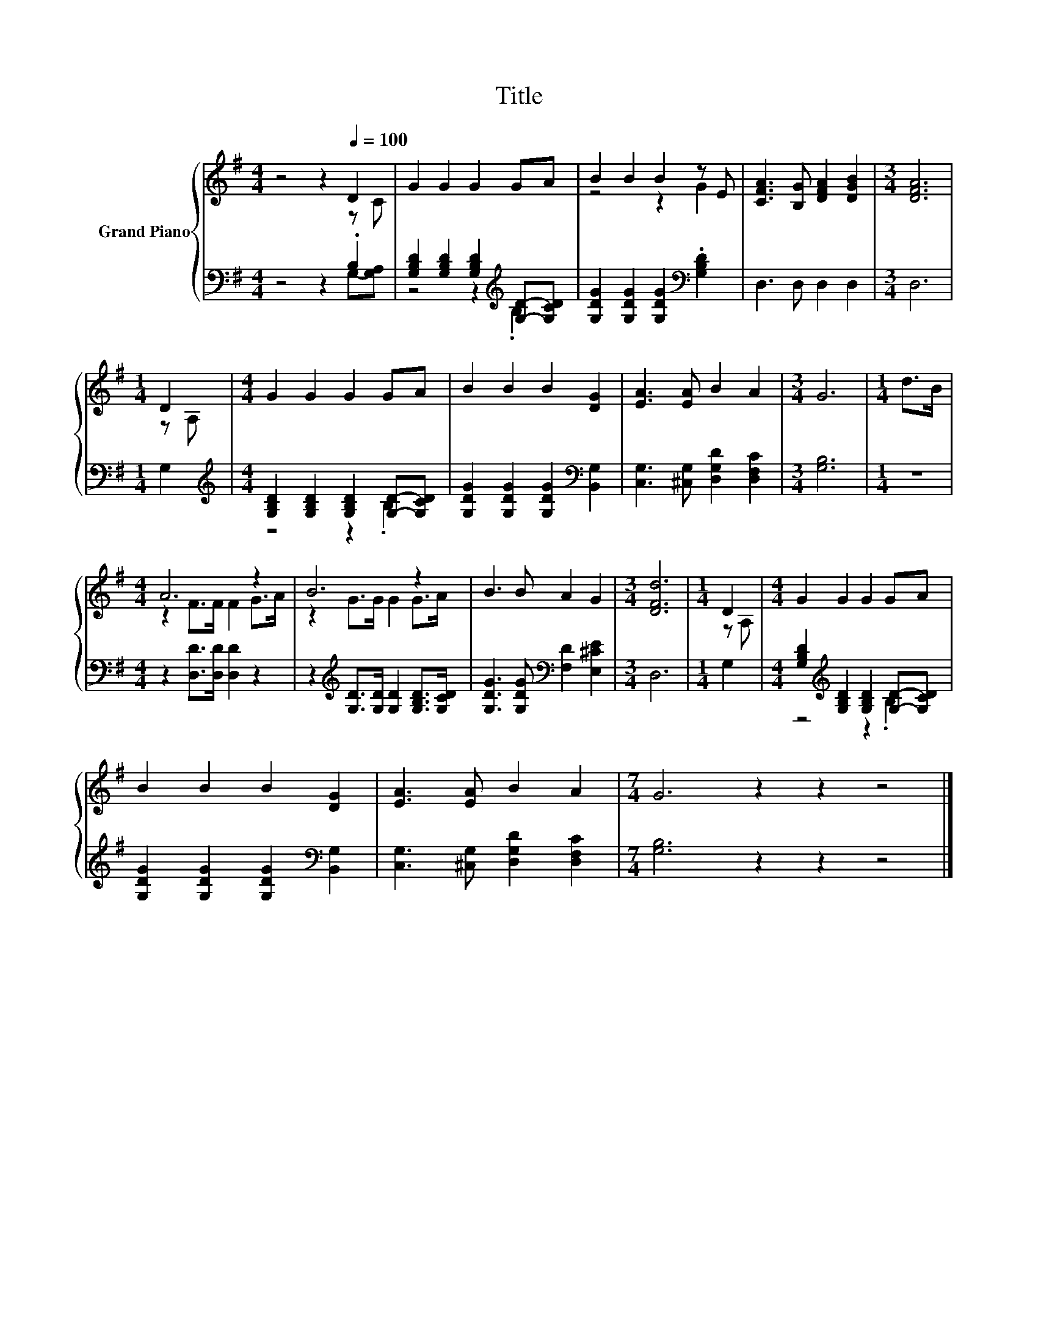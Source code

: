 X:1
T:Title
%%score { ( 1 2 ) | ( 3 4 ) }
L:1/8
M:4/4
K:G
V:1 treble nm="Grand Piano"
V:2 treble 
V:3 bass 
V:4 bass 
V:1
 z4 z2[Q:1/4=100] D2 | G2 G2 G2 GA | B2 B2 B2 z E | [CFA]3 [B,G] [DFA]2 [DGB]2 |[M:3/4] [DFA]6 | %5
[M:1/4] D2 |[M:4/4] G2 G2 G2 GA | B2 B2 B2 [DG]2 | [EA]3 [EA] B2 A2 |[M:3/4] G6 |[M:1/4] d>B | %11
[M:4/4] A6 z2 | B6 z2 | B3 B A2 G2 |[M:3/4] [DFd]6 |[M:1/4] D2 |[M:4/4] G2 G2 G2 GA | %17
 B2 B2 B2 [DG]2 | [EA]3 [EA] B2 A2 |[M:7/4] G6 z2 z2 z4 |] %20
V:2
 z4 z2 z C | x8 | z4 z2 G2 | x8 |[M:3/4] x6 |[M:1/4] z A, |[M:4/4] x8 | x8 | x8 |[M:3/4] x6 | %10
[M:1/4] x2 |[M:4/4] z2 F>F F2 G>A | z2 G>G G2 G>A | x8 |[M:3/4] x6 |[M:1/4] z A, |[M:4/4] x8 | x8 | %18
 x8 |[M:7/4] x14 |] %20
V:3
 z4 z2 .B,2 | [G,B,D]2 [G,B,D]2 [G,B,D]2[K:treble] [G,D]-[G,CD] | %2
 [G,DG]2 [G,DG]2 [G,DG]2[K:bass] .[G,B,D]2 | D,3 D, D,2 D,2 |[M:3/4] D,6 |[M:1/4] G,2 | %6
[M:4/4][K:treble] [G,B,D]2 [G,B,D]2 [G,B,D]2 [G,D]-[G,CD] | %7
 [G,DG]2 [G,DG]2 [G,DG]2[K:bass] [B,,G,]2 | [C,G,]3 [^C,G,] [D,G,D]2 [D,F,C]2 |[M:3/4] [G,B,]6 | %10
[M:1/4] z2 |[M:4/4] z2 [D,D]>[D,D] [D,D]2 z2 | z2[K:treble] [G,D]>[G,D] [G,D]2 [G,B,D]>[G,CD] | %13
 [G,DG]3 [G,DG][K:bass] [F,D]2 [E,^CE]2 |[M:3/4] D,6 |[M:1/4] G,2 | %16
[M:4/4] [G,B,D]2[K:treble] [G,B,D]2 [G,B,D]2 [G,D]-[G,CD] | %17
 [G,DG]2 [G,DG]2 [G,DG]2[K:bass] [B,,G,]2 | [C,G,]3 [^C,G,] [D,G,D]2 [D,F,C]2 | %19
[M:7/4] [G,B,]6 z2 z2 z4 |] %20
V:4
 z4 z2 G,-[G,A,] | z4 z2[K:treble] .B,2 | x6[K:bass] x2 | x8 |[M:3/4] x6 |[M:1/4] x2 | %6
[M:4/4][K:treble] z4 z2 .B,2 | x6[K:bass] x2 | x8 |[M:3/4] x6 |[M:1/4] x2 |[M:4/4] x8 | %12
 x2[K:treble] x6 | x4[K:bass] x4 |[M:3/4] x6 |[M:1/4] x2 |[M:4/4] z4[K:treble] z2 .B,2 | %17
 x6[K:bass] x2 | x8 |[M:7/4] x14 |] %20


